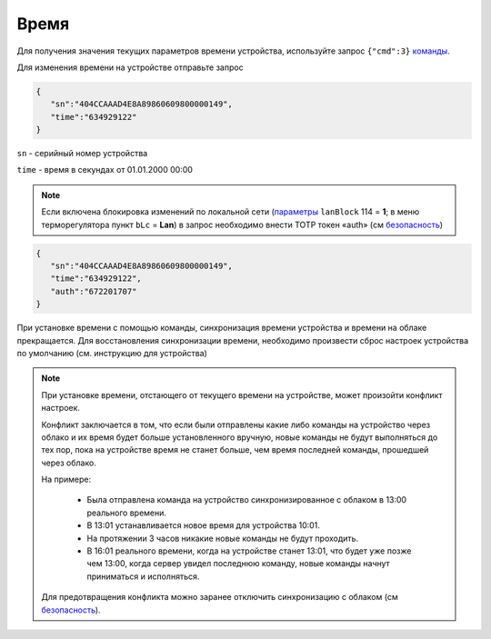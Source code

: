 Время
~~~~~~~~~~

Для получения значения текущих параметров времени устройства, используйте запрос ``{"cmd":3}`` `команды <commands_ru.html>`_.

Для изменения времени на устройстве отправьте запрос

.. code-block:: json

   {
      "sn":"404CCAAAD4E8A89860609800000149",
      "time":"634929122"
   }

``sn`` - серийный номер устройства

``time`` - время в секундах от 01.01.2000 00:00

.. note::
   Если включена блокировка изменений по локальной сети (`параметры <parameters_ru.html>`_ ``lanBlock`` 114 = **1**; в меню терморегулятора пункт ``bLc`` = **Lan**) в запрос необходимо внести TOTP токен «auth» (см `безопасность <safety_ru.html>`_)

.. code-block:: json

   {
      "sn":"404CCAAAD4E8A89860609800000149",
      "time":"634929122",
      "auth":"672201707"
   }

При установке времени с помощью команды, синхронизация времени устройства и времени на облаке прекращается. Для восстановления синхронизации времени, необходимо произвести сброс настроек устройства по умолчанию (см. инструкцию для устройства)


.. note::

   При установке времени, отстающего от текущего времени на устройстве, может произойти конфликт настроек.

   Конфликт заключается в том, что если были отправлены какие либо команды на устройство через облако и их время будет больше установленного вручную, новые команды не будут выполняться до тех пор, пока на устройстве время не станет больше, чем время последней команды, прошедшей через облако.

   На примере:
   
      * Была отправлена команда на устройство синхронизированное с облаком в 13:00 реального времени. 
      * В 13:01 устанавливается новое время для устройства 10:01.
      * На протяжении 3 часов никакие новые команды не будут проходить.
      * В 16:01 реального времени, когда на устройстве станет 13:01, что будет уже позже чем 13:00, когда сервер увидел последнюю команду, новые команды начнут приниматься и исполняться.
   
   Для предотвращения конфликта можно заранее отключить синхронизацию с облаком (см `безопасность <safety_ru.html>`_).
